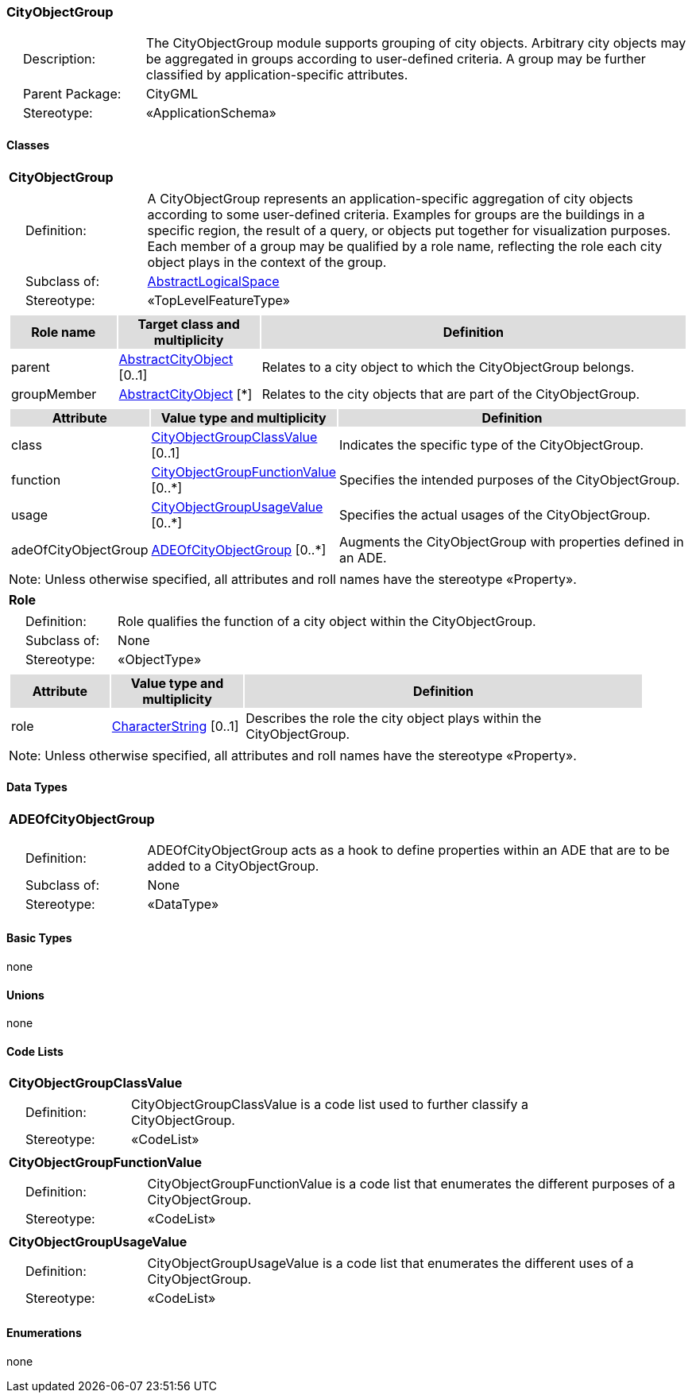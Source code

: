 [[CityObjectGroup-package-dd]]
=== CityObjectGroup

[cols="1,4",frame=none,grid=none]
|===
|{nbsp}{nbsp}{nbsp}{nbsp}Description: | The CityObjectGroup module supports grouping of city objects. Arbitrary city objects may be aggregated in groups according to user-defined criteria. A group may be further classified by application-specific attributes. 
|{nbsp}{nbsp}{nbsp}{nbsp}Parent Package: | CityGML
|{nbsp}{nbsp}{nbsp}{nbsp}Stereotype: | «ApplicationSchema»
|===

==== Classes

[[CityObjectGroup-section]]
[cols="1a"]
|===
|*CityObjectGroup* 
|[cols="1,4",frame=none,grid=none]
!===
!{nbsp}{nbsp}{nbsp}{nbsp}Definition: ! A CityObjectGroup represents an application-specific aggregation of city objects according to some user-defined criteria. Examples for groups are the buildings in a specific region, the result of a query, or objects put together for visualization purposes. Each member of a group may be qualified by a role name, reflecting the role each city object plays in the context of the group. 
!{nbsp}{nbsp}{nbsp}{nbsp}Subclass of: ! <<AbstractLogicalSpace-section,AbstractLogicalSpace>> 
!{nbsp}{nbsp}{nbsp}{nbsp}Stereotype: !  «TopLevelFeatureType»
!===
|[cols="15,20,60",frame=none,grid=none,options="header"]
!===
!{set:cellbgcolor:#DDDDDD} *Role name* !*Target class and multiplicity*  !*Definition*
!{set:cellbgcolor:#FFFFFF} parent  !<<AbstractCityObject-section,AbstractCityObject>> [0..1] !Relates to a city object to which the CityObjectGroup belongs.
!{set:cellbgcolor:#FFFFFF} groupMember  !<<AbstractCityObject-section,AbstractCityObject>> [*] !Relates to the city objects that are part of the CityObjectGroup.
!===
|[cols="15,20,60",frame=none,grid=none,options="header"]
!===
!{set:cellbgcolor:#DDDDDD} *Attribute* !*Value type and multiplicity* !*Definition*
 
!{set:cellbgcolor:#FFFFFF} class  !<<CityObjectGroupClassValue-section,CityObjectGroupClassValue>>  [0..1] !Indicates the specific type of the CityObjectGroup.
 
!{set:cellbgcolor:#FFFFFF} function  !<<CityObjectGroupFunctionValue-section,CityObjectGroupFunctionValue>>  [0..*] !Specifies the intended purposes of the CityObjectGroup.
 
!{set:cellbgcolor:#FFFFFF} usage  !<<CityObjectGroupUsageValue-section,CityObjectGroupUsageValue>>  [0..*] !Specifies the actual usages of the CityObjectGroup.
 
!{set:cellbgcolor:#FFFFFF} adeOfCityObjectGroup  !<<ADEOfCityObjectGroup-section,ADEOfCityObjectGroup>>  [0..*] !Augments the CityObjectGroup with properties defined in an ADE.
!===
|{set:cellbgcolor:#FFFFFF} Note: Unless otherwise specified, all attributes and roll names have the stereotype «Property».
|=== 

[[Role-section]]
[cols="1a"]
|===
|*Role* 
|[cols="1,4",frame=none,grid=none]
!===
!{nbsp}{nbsp}{nbsp}{nbsp}Definition: ! Role qualifies the function of a city object within the CityObjectGroup. 
!{nbsp}{nbsp}{nbsp}{nbsp}Subclass of: ! None 
!{nbsp}{nbsp}{nbsp}{nbsp}Stereotype: !  «ObjectType»
!===
|[cols="15,20,60",frame=none,grid=none,options="header"]
!===
!{set:cellbgcolor:#DDDDDD} *Attribute* !*Value type and multiplicity* !*Definition*
 
!{set:cellbgcolor:#FFFFFF} role  !<<CharacterString-section,CharacterString>>  [0..1] !Describes the role the city object plays within the CityObjectGroup.
!===
|{set:cellbgcolor:#FFFFFF} Note: Unless otherwise specified, all attributes and roll names have the stereotype «Property».
|===   

==== Data Types

[[ADEOfCityObjectGroup-section]]
[cols="1a"]
|===
|*ADEOfCityObjectGroup*
[cols="1,4",frame=none,grid=none]
!===
!{nbsp}{nbsp}{nbsp}{nbsp}Definition: ! ADEOfCityObjectGroup acts as a hook to define properties within an ADE that are to be added to a CityObjectGroup. 
!{nbsp}{nbsp}{nbsp}{nbsp}Subclass of: ! None 
!{nbsp}{nbsp}{nbsp}{nbsp}Stereotype: !  «DataType»
!===
|===   

==== Basic Types

none

==== Unions

none

==== Code Lists

[[CityObjectGroupClassValue-section]]
[cols="1a"]
|===
|*CityObjectGroupClassValue* 
|[cols="1,4",frame=none,grid=none]
!===
!{nbsp}{nbsp}{nbsp}{nbsp}Definition: ! CityObjectGroupClassValue is a code list used to further classify a CityObjectGroup. 
!{nbsp}{nbsp}{nbsp}{nbsp}Stereotype: !  «CodeList»
!===
|=== 

[[CityObjectGroupFunctionValue-section]]
[cols="1a"]
|===
|*CityObjectGroupFunctionValue* 
|[cols="1,4",frame=none,grid=none]
!===
!{nbsp}{nbsp}{nbsp}{nbsp}Definition: ! CityObjectGroupFunctionValue is a code list that enumerates the different purposes of a CityObjectGroup. 
!{nbsp}{nbsp}{nbsp}{nbsp}Stereotype: !  «CodeList»
!===
|=== 

[[CityObjectGroupUsageValue-section]]
[cols="1a"]
|===
|*CityObjectGroupUsageValue* 
|[cols="1,4",frame=none,grid=none]
!===
!{nbsp}{nbsp}{nbsp}{nbsp}Definition: ! CityObjectGroupUsageValue is a code list that enumerates the different uses of a CityObjectGroup. 
!{nbsp}{nbsp}{nbsp}{nbsp}Stereotype: !  «CodeList»
!===
|===   

==== Enumerations

none  
